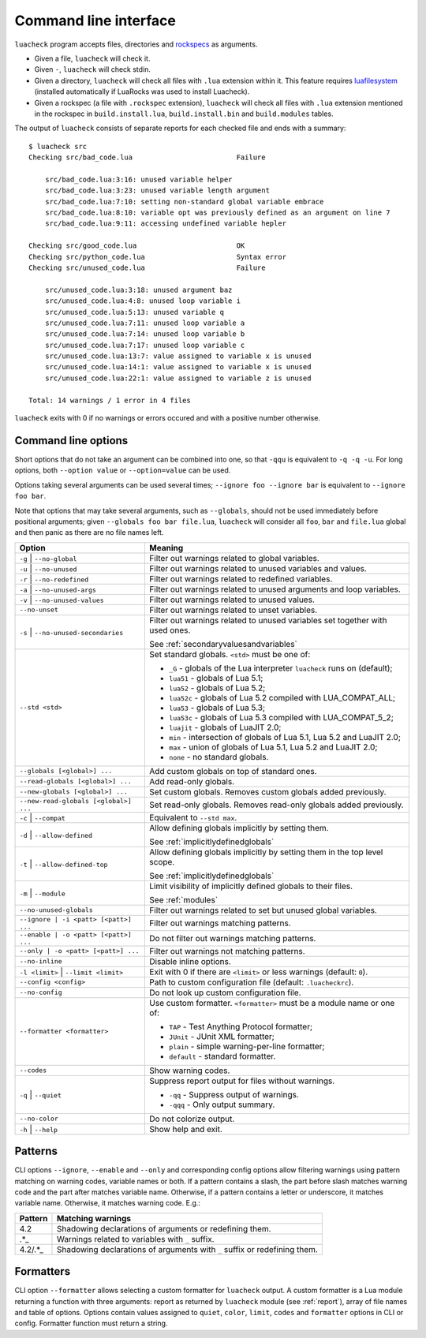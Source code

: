 Command line interface
======================

``luacheck`` program accepts files, directories and `rockspecs <http://www.luarocks.org/en/Rockspec_format>`_ as arguments.

* Given a file, ``luacheck`` will check it.
* Given ``-``, ``luacheck`` will check stdin.
* Given a directory, ``luacheck`` will check all files with ``.lua`` extension within it. This feature requires `luafilesystem <http://keplerproject.github.io/luafilesystem/>`_ (installed automatically if LuaRocks was used to install Luacheck).
* Given a rockspec (a file with ``.rockspec`` extension), ``luacheck`` will check all files with ``.lua`` extension mentioned in the rockspec in ``build.install.lua``, ``build.install.bin`` and ``build.modules`` tables.

The output of ``luacheck`` consists of separate reports for each checked file and ends with a summary::

   $ luacheck src
   Checking src/bad_code.lua                         Failure

       src/bad_code.lua:3:16: unused variable helper
       src/bad_code.lua:3:23: unused variable length argument
       src/bad_code.lua:7:10: setting non-standard global variable embrace
       src/bad_code.lua:8:10: variable opt was previously defined as an argument on line 7
       src/bad_code.lua:9:11: accessing undefined variable hepler

   Checking src/good_code.lua                        OK
   Checking src/python_code.lua                      Syntax error
   Checking src/unused_code.lua                      Failure

       src/unused_code.lua:3:18: unused argument baz
       src/unused_code.lua:4:8: unused loop variable i
       src/unused_code.lua:5:13: unused variable q
       src/unused_code.lua:7:11: unused loop variable a
       src/unused_code.lua:7:14: unused loop variable b
       src/unused_code.lua:7:17: unused loop variable c
       src/unused_code.lua:13:7: value assigned to variable x is unused
       src/unused_code.lua:14:1: value assigned to variable x is unused
       src/unused_code.lua:22:1: value assigned to variable z is unused

   Total: 14 warnings / 1 error in 4 files

``luacheck`` exits with 0 if no warnings or errors occured and with a positive number otherwise.

.. _cliopts:

Command line options
--------------------

Short options that do not take an argument can be combined into one, so that ``-qqu`` is equivalent to ``-q -q -u``. For long options, both ``--option value`` or ``--option=value`` can be used.

Options taking several arguments can be used several times; ``--ignore foo --ignore bar`` is equivalent to ``--ignore foo bar``.

Note that options that may take several arguments, such as ``--globals``, should not be used immediately before positional arguments; given ``--globals foo bar file.lua``, ``luacheck`` will consider all ``foo``, ``bar`` and ``file.lua`` global and then panic as there are no file names left.

===================================== ============================================================================
Option                                Meaning
===================================== ============================================================================
``-g`` | ``--no-global``              Filter out warnings related to global variables.
``-u`` | ``--no-unused``              Filter out warnings related to unused variables and values.
``-r`` | ``--no-redefined``           Filter out warnings related to redefined variables.
``-a`` | ``--no-unused-args``         Filter out warnings related to unused arguments and loop variables.
``-v`` | ``--no-unused-values``       Filter out warnings related to unused values.
``--no-unset``                        Filter out warnings related to unset variables.
``-s`` | ``--no-unused-secondaries``  Filter out warnings related to unused variables set together with used ones.

                                      See :ref:`secondaryvaluesandvariables`
``--std <std>``                       Set standard globals. ``<std>`` must be one of:

                                      * ``_G`` - globals of the Lua interpreter ``luacheck`` runs on (default);
                                      * ``lua51`` - globals of Lua 5.1;
                                      * ``lua52`` - globals of Lua 5.2;
                                      * ``lua52c`` - globals of Lua 5.2 compiled with LUA_COMPAT_ALL;
                                      * ``lua53`` - globals of Lua 5.3; 
                                      * ``lua53c`` - globals of Lua 5.3 compiled with LUA_COMPAT_5_2; 
                                      * ``luajit`` - globals of LuaJIT 2.0;
                                      * ``min`` - intersection of globals of Lua 5.1, Lua 5.2 and LuaJIT 2.0;
                                      * ``max`` - union of globals of Lua 5.1, Lua 5.2 and LuaJIT 2.0;
                                      * ``none`` - no standard globals.
``--globals [<global>] ...``          Add custom globals on top of standard ones.
``--read-globals [<global>] ...``     Add read-only globals.
``--new-globals [<global>] ...``      Set custom globals. Removes custom globals added previously.
``--new-read-globals [<global>] ...`` Set read-only globals. Removes read-only globals added previously.
``-c`` | ``--compat``                 Equivalent to ``--std max``.
``-d`` | ``--allow-defined``          Allow defining globals implicitly by setting them.

                                      See :ref:`implicitlydefinedglobals`
``-t`` | ``--allow-defined-top``      Allow defining globals implicitly by setting them in the top level scope.

                                      See :ref:`implicitlydefinedglobals`
``-m`` | ``--module``                 Limit visibility of implicitly defined globals to their files.

                                      See :ref:`modules`
``--no-unused-globals``               Filter out warnings related to set but unused global variables.
``--ignore | -i <patt> [<patt>] ...`` Filter out warnings matching patterns.
``--enable | -o <patt> [<patt>] ...`` Do not filter out warnings matching patterns.
``--only | -o <patt> [<patt>] ...``   Filter out warnings not matching patterns.
``--no-inline``                       Disable inline options.
``-l <limit>`` | ``--limit <limit>``  Exit with 0 if there are ``<limit>`` or less warnings (default: ``0``).
``--config <config>``                 Path to custom configuration file (default: ``.luacheckrc``).
``--no-config``                       Do not look up custom configuration file.
``--formatter <formatter>``           Use custom formatter. ``<formatter>`` must be a module name or one of:

                                      * ``TAP`` - Test Anything Protocol formatter;
                                      * ``JUnit`` - JUnit XML formatter;
                                      * ``plain`` - simple warning-per-line formatter;
                                      * ``default`` - standard formatter.
``--codes``                           Show warning codes.
``-q`` | ``--quiet``                  Suppress report output for files without warnings.

                                      * ``-qq`` - Suppress output of warnings.
                                      * ``-qqq`` - Only output summary.
``--no-color``                        Do not colorize output.
``-h`` | ``--help``                   Show help and exit.
===================================== ============================================================================

.. _patterns:

Patterns
--------

CLI options ``--ignore``, ``--enable`` and ``--only`` and corresponding config options allow filtering warnings using pattern matching on warning codes, variable names or both. If a pattern contains a slash, the part before slash matches warning code and the part after matches variable name. Otherwise, if a pattern contains a letter or underscore, it matches variable name. Otherwise, it matches warning code. E.g.:

======= =========================================================================
Pattern Matching warnings
======= =========================================================================
4.2     Shadowing declarations of arguments or redefining them.
.*_     Warnings related to variables with ``_`` suffix.
4.2/.*_ Shadowing declarations of arguments with ``_`` suffix or redefining them.
======= =========================================================================

Formatters
----------

CLI option ``--formatter`` allows selecting a custom formatter for ``luacheck`` output. A custom formatter is a Lua module returning a function with three arguments: report as returned by ``luacheck`` module (see :ref:`report`), array of file names and table of options. Options contain values assigned to ``quiet``, ``color``, ``limit``, ``codes`` and ``formatter`` options in CLI or config. Formatter function must return a string.
